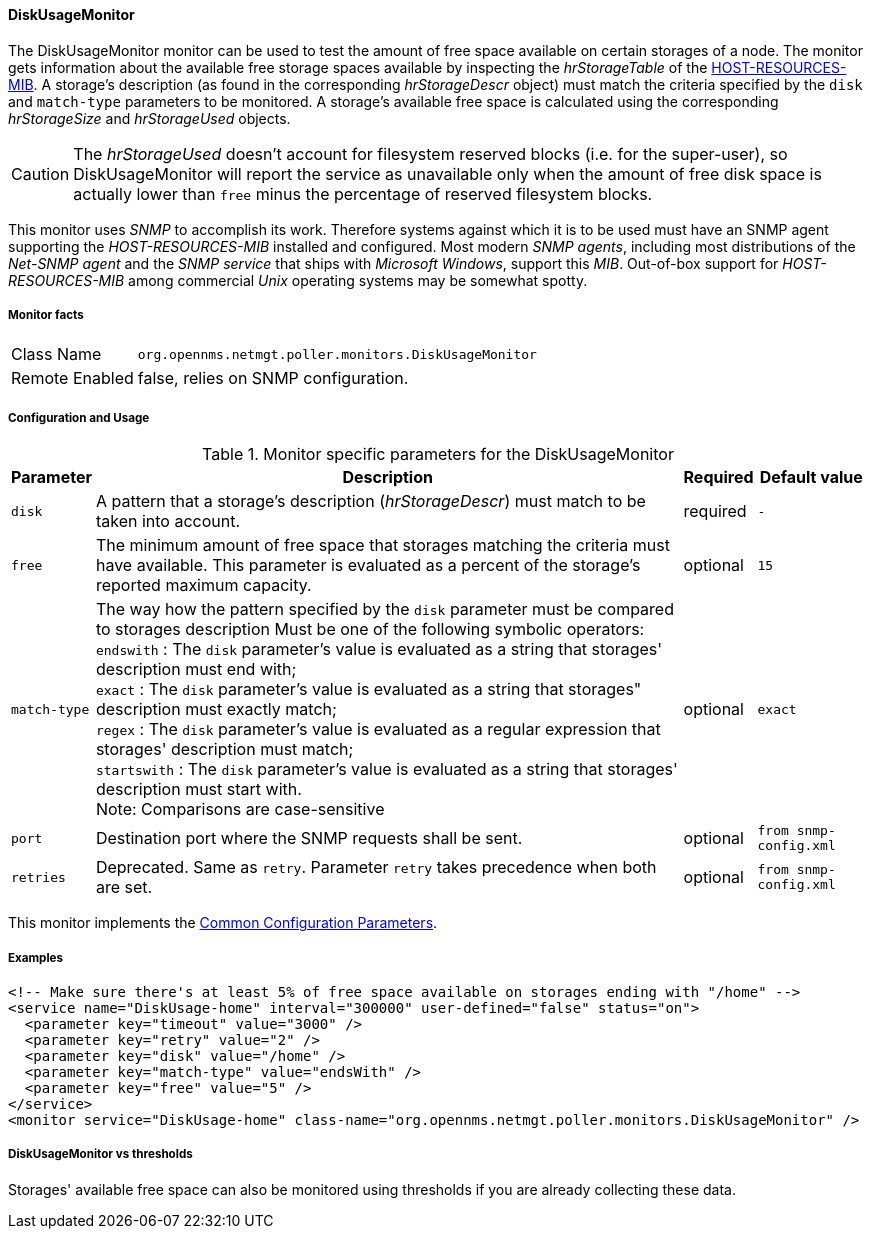 
// Allow GitHub image rendering
:imagesdir: ../../../images

==== DiskUsageMonitor

The DiskUsageMonitor monitor can be used to test the amount of free space available on certain storages of a node.
The monitor gets information about the available free storage spaces available by inspecting the _hrStorageTable_ of the link:http://tools.ietf.org/html/rfc1514[HOST-RESOURCES-MIB].
A storage's description (as found in the corresponding _hrStorageDescr_ object) must match the criteria specified by the `disk` and `match-type` parameters to be monitored.
A storage's available free space is calculated using the corresponding _hrStorageSize_ and _hrStorageUsed_ objects.

CAUTION: The _hrStorageUsed_ doesn't account for filesystem reserved blocks (i.e. for the super-user), so DiskUsageMonitor will report the service as 
         unavailable only when the amount of free disk space is actually lower than `free` minus the percentage of reserved filesystem blocks.

This monitor uses _SNMP_ to accomplish its work.
Therefore systems against which it is to be used must have an SNMP agent supporting the _HOST-RESOURCES-MIB_ installed and configured.
Most modern _SNMP agents_, including most distributions of the _Net-SNMP agent_ and the _SNMP service_ that ships with _Microsoft Windows_, support this _MIB_.
Out-of-box support for _HOST-RESOURCES-MIB_ among commercial _Unix_ operating systems may be somewhat spotty.

===== Monitor facts

[options="autowidth"]
|===
| Class Name     | `org.opennms.netmgt.poller.monitors.DiskUsageMonitor`
| Remote Enabled | false, relies on SNMP configuration.
|===

===== Configuration and Usage

.Monitor specific parameters for the DiskUsageMonitor
[options="header, autowidth"]
|===
| Parameter    | Description                                                                                        | Required | Default value
| `disk`       | A pattern that a storage's description (_hrStorageDescr_) must match to be taken into account.     | required | `-`
| `free`       | The minimum amount of free space that storages matching the criteria must have available.
                 This parameter is evaluated as a percent of the storage's reported maximum capacity.               | optional | `15`
| `match-type` | The way how the pattern specified by the `disk` parameter must be compared to storages description
                 Must be one of the following symbolic operators: +
                 `endswith`   : The `disk` parameter's value is evaluated as a string that storages' description
                                must end with; +
                 `exact`      : The `disk` parameter's value is evaluated as a string that storages" description
                                must exactly match; +
                 `regex`      : The `disk` parameter's value is evaluated as a regular expression that storages'
                                description must match; +
                 `startswith` : The `disk` parameter's value is evaluated as a string that storages' description
                                must start with. +
                 Note: Comparisons are case-sensitive                                                               | optional | `exact`
| `port`       | Destination port where the SNMP requests shall be sent.                                            | optional | `from snmp-config.xml`
| `retries`    | Deprecated.
                 Same as `retry`.
                 Parameter `retry` takes precedence when both are set.                                              | optional | `from snmp-config.xml`
|===

This monitor implements the <<ga-service-assurance-monitors-common-parameters, Common Configuration Parameters>>.

===== Examples

[source, xml]
----
<!-- Make sure there's at least 5% of free space available on storages ending with "/home" -->
<service name="DiskUsage-home" interval="300000" user-defined="false" status="on">
  <parameter key="timeout" value="3000" />
  <parameter key="retry" value="2" />
  <parameter key="disk" value="/home" />
  <parameter key="match-type" value="endsWith" />
  <parameter key="free" value="5" />
</service>
<monitor service="DiskUsage-home" class-name="org.opennms.netmgt.poller.monitors.DiskUsageMonitor" />
----

===== DiskUsageMonitor vs thresholds

Storages' available free space can also be monitored using thresholds if you are already collecting these data.
